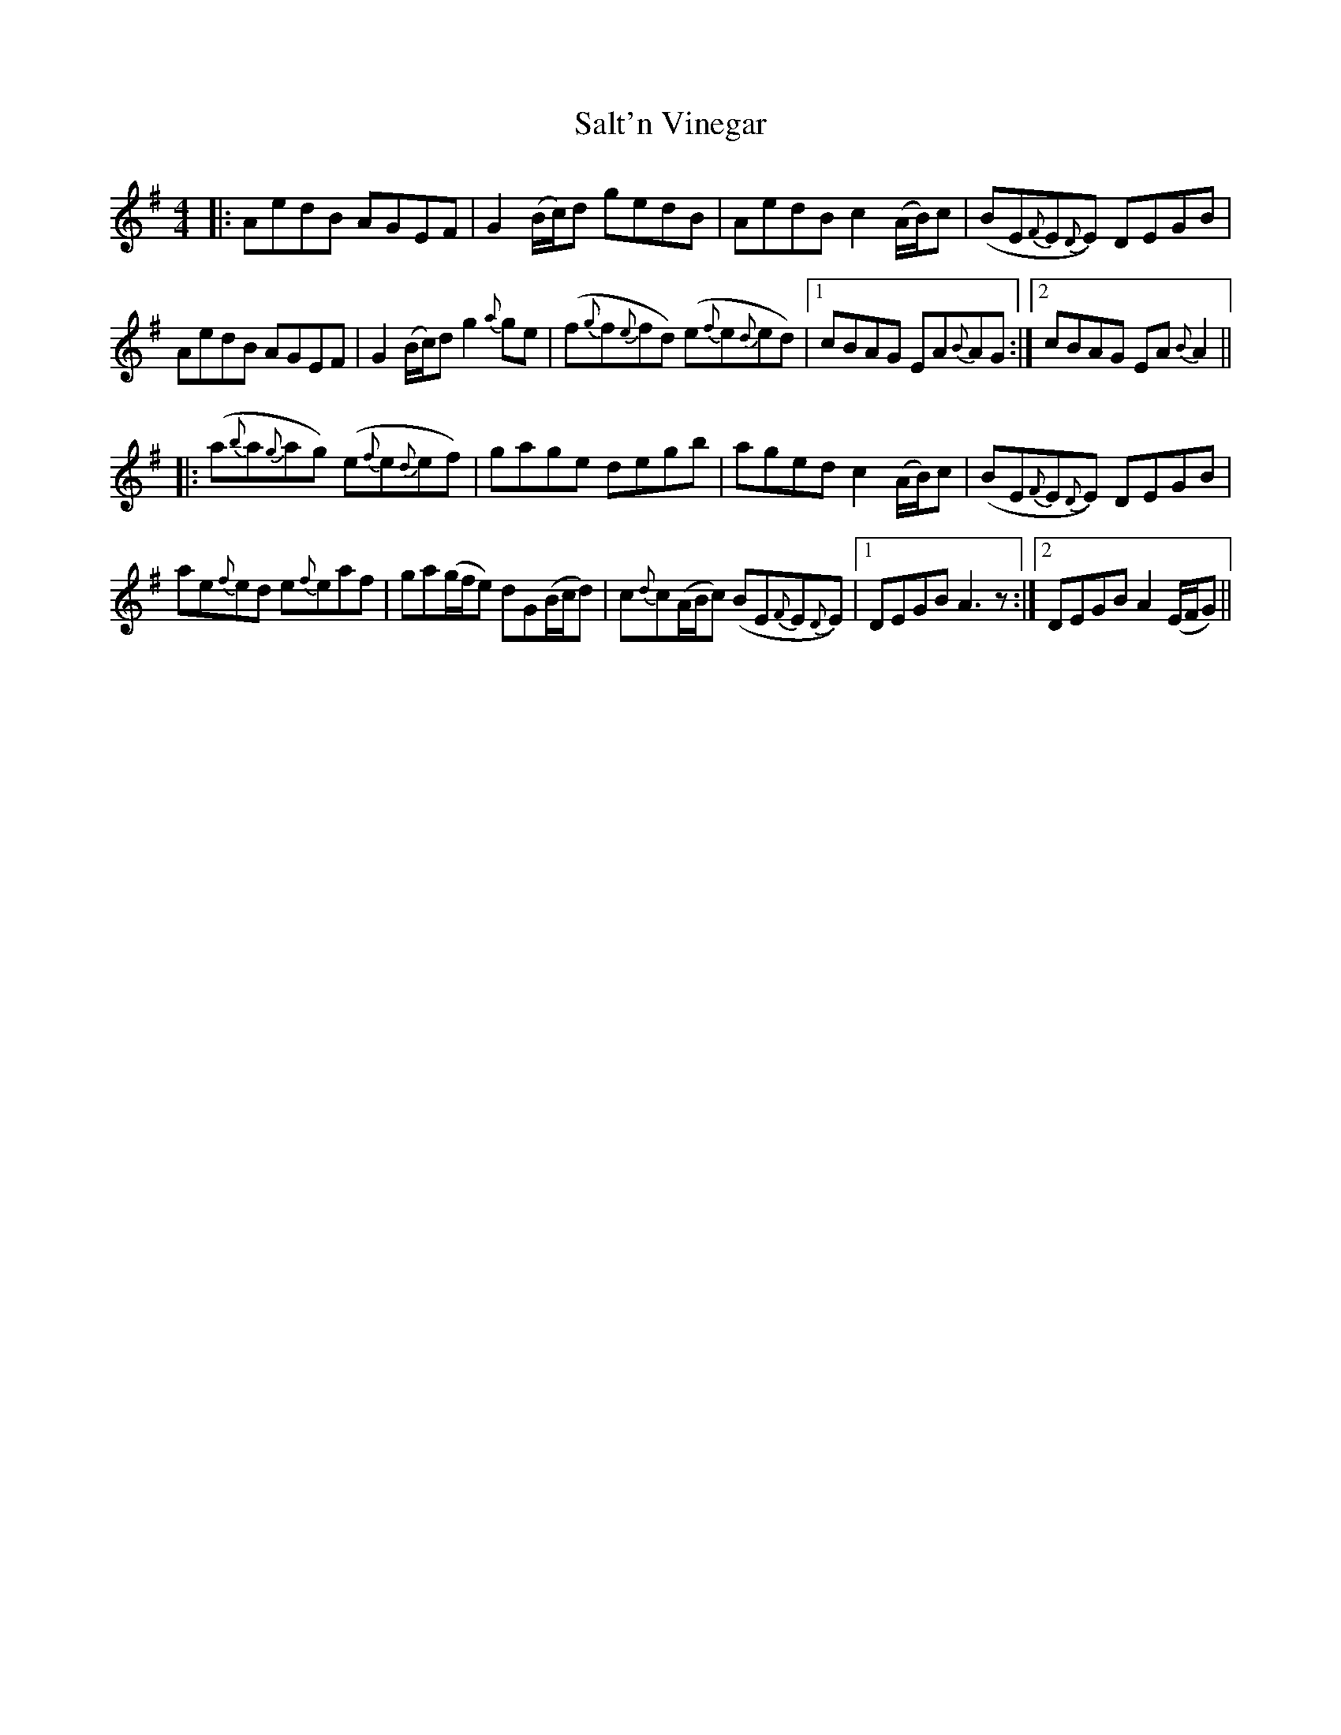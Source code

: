 X: 35807
T: Salt'n Vinegar
R: reel
M: 4/4
K: Adorian
|:AedB AGEF|G2(B/c/)d gedB|AedB c2(A/B/)c|(BE{F}E{D}E) DEGB|
AedB AGEF|G2(B/c/)d g2{a}ge|(f{g}f{e}fd) (e{f}e{d}ed)|1 cBAG EA{B}AG:|2 cBAG EA{B}A2||
|:(a{b}a{g}ag) (e{f}e{d}ef)|gage degb|aged c2(A/B/)c|(BE{F}E{D}E) DEGB|
ae{f}ed e{f}eaf|ga(g/f/e) dG(B/c/d)|c{d}c(A/B/c) (BE{F}E{D}E)|1 DEGB A3z:|2 DEGB A2(E/F/G)||

